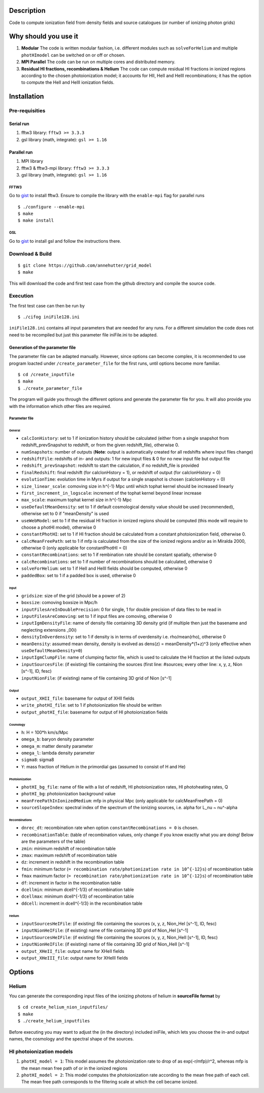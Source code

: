Description
===========

Code to compute ionization field from density fields and source catalogues (or number of ionizing photon grids)


Why should you use it
=====================

1. **Modular** The code is written modular fashion, i.e. different modules such as ``solveForHelium`` and multiple ``photHImodel`` can be switched on or off or chosen.
2. **MPI Parallel** The code can be run on multiple cores and distributed memory.
3. **Residual HI fractions, recombinations & Helium** The code can compute residual HI fractions in ionized regions according to the chosen photoionization model; it accounts for HII, HeII and HeIII recombinations; it has the option to compute the HeII and HeIII ionization fields.

Installation
============

Pre-requisities
---------------

Serial run
``````````

1. fftw3 library: ``fftw3 >= 3.3.3``
2. gsl library (math, integrate): ``gsl >= 1.16``

Parallel run
````````````

1. MPI library
2. fftw3 & fftw3-mpi library: ``fftw3 >= 3.3.3``
3. gsl library (math, integrate): ``gsl >= 1.16``

FFTW3
'''''

Go to `gist <http://www.fftw.org/download.html>`__ to install fftw3. Ensure to compile the library with the ``enable-mpi`` flag for parallel runs
::
    
    $ ./configure --enable-mpi
    $ make
    $ make install
    
GSL
'''

Go to `gist <https://www.gnu.org/software/gsl/>`__ to install gsl and follow the instructions there. 


Download & Build
----------------

::

    $ git clone https://github.com/annehutter/grid_model
    $ make

This will download the code and first test case from the github directory and compile the source code.

Execution
---------

The first test case can then be run by
::

    $ ./cifog iniFile128.ini

``iniFile128.ini`` contains all input parameters that are needed for any runs. For a different simulation the code does not need to be recompiled but just this parameter file iniFile.ini to be adapted.

Generation of the parameter file
````````````````````````````````
The parameter file can be adapted manually. However, since options can become complex, it is recommended to use program loacted under ``/create_parameter_file`` for the first runs, until options become more familiar.
::

    $ cd /create_inputfile
    $ make
    $ ./create_parameter_file
    
The program will guide you through the different options and generate the parameter file for you. It will also provide you with the information which other files are required.

Parameter file
''''''''''''''

**General**
...........

- ``calcIonHistory``: set to 1 if ionization history should be calculated (either from a single snapshot from redshift_prevSnapshot to redshift, or from the given redshift_file), otherwise 0.
- ``numSnapshots``: number of outputs (**Note**: output is automatically created for all redshifts where input files change)
- ``redshiftFile``: redshifts of in- and outputs: 1 for new input files & 0 for no new input file but output file
- ``redshift_prevSnapshot``: redshift to start the calculation, if no redshift_file is provided
- ``finalRedshift``: final redshift (for calcIonHistory = 1), or redshift of output (for calcIonHistory = 0)
- ``evolutionTime``: evolution time in Myrs if output for a single snapshot is chosen (calcIonHistory = 0) 

- ``size_linear_scale``: comoving size in h^{-1} Mpc until which tophat kernel should be increased linearly
- ``first_increment_in_logscale``: increment of the tophat kernel beyond linear increase
- ``max_scale``: maximum tophat kernel size in h^{-1} Mpc

- ``useDefaultMeanDensity``: set to 1 if default cosmological density value should be used (recommended), otherwise set to 0 if "meanDensity" is used

- ``useWebModel``: set to 1 if the residual HI fraction in ionized regions should be computed (this mode will require to choose a photHI model), otherwise 0
- ``constantPhotHI``: set to 1 if HI fraction should be calculated from a constant photoionization field, otherwise 0.
- ``calcMeanFreePath``: set to 1 if mfp is calculated from the size of the ionized regions and/or as in Miralda 2000, otherwise 0 (only applicable for constantPhotHI = 0)
- ``constantRecombinations``: set to 1 if rembination rate should be constant spatially, otherwise 0
- ``calcRecombinations``: set to 1 if number of recombinations should be calculated, otherwise 0
- ``solveForHelium``: set to 1 if HeII and HeIII fields should be computed, otherwise 0

- ``paddedBox``: set to 1 if a padded box is used, otherwise 0

**Input**
.........

- ``gridsize``: size of the grid (should be a power of 2)
- ``boxsize``: comoving boxsize in Mpc/h

- ``inputFilesAreInDoublePrecision``: 0 for single, 1 for double precision of data files to be read in
- ``inputFilesAreComoving``: set to 1 if input files are comoving, otherwise 0

- ``inputIgmDensityFile``: name of density file containing 3D density grid (if multiple then just the basename and neglecting extensions _00i)
- ``densityInOverdensity``: set to 1 if density is in terms of overdensity i.e. rho/mean(rho), otherwise 0
- ``meanDensity``: assumed mean density, density is evolved as dens(z) = meanDensity*(1+z)^3 (only effective when ``useDefaultMeanDensity=0``)

- ``inputIgmClumpFile``: name of clumping factor file, which is used to calculate the HI fraction at the listed outputs

- ``inputSourcesFile``: (if existing) file containing the sources (first line: #sources; every other line: x, y, z, Nion [s^-1], ID, fesc)
- ``inputNionFile``: (if existing) name of file containing 3D grid of Nion [s^-1]

**Output**
..........

- ``output_XHII_file``: basename for output of XHII fields
- ``write_photHI_file``: set to 1 if photoionization file should be written
- ``output_photHI_file``: basename for output of HI photoionization fields

**Cosmology**
.............

- ``h``: H = 100*h km/s/Mpc
- ``omega_b``: baryon density parameter
- ``omega_m``: matter density parameter
- ``omega_l``: lambda density parameter
- ``sigma8``: sigma8
- ``Y``: mass fraction of Helium in the primordial gas (assumed to consist of H and He)

**Photoionization**
...................

- ``photHI_bg_file``: name of file with a list of redshift, HI photoionization rates, HI photoheating rates, Q
- ``photHI_bg``: photoionization background value
- ``meanFreePathInIonizedMedium``: mfp in physical Mpc (only applicable for calcMeanFreePath = 0)
- ``sourceSlopeIndex``: spectral index of the spectrum of the ionizing sources, i.e. alpha for L_nu ~ nu^-alpha

**Recombinations**
..................

- ``dnrec_dt``: recombination rate when option ``constantRecombinations = 0`` is chosen.
- ``recombinationTable``: (table of recombination values, only change if you know exactly what you are doing! Below are the parameters of the table)
- ``zmin``: minimum redshift of recombination table
- ``zmax``: maximum redshift of recombination table
- ``dz``: increment in redshift in the recombination table
- ``fmin``: minimum factor (``= recombination rate/photionization rate in 10^{-12}s``) of recombination table
- ``fmax`` maximum factor (``= recombination rate/photionization rate in 10^{-12}s``) of recombination table
- ``df``: increment in factor in the recombination table
- ``dcellmin``: minimum dcell^{-1/3} of recombination table
- ``dcellmax``: minimum dcell^{-1/3} of recombination table
- ``ddcell``: increment in dcell^{-1/3} in the recombination table

**Helium**
..........

- ``inputSourcesHeIFile``: (if existing) file containing the sources (x, y, z, Nion_HeI [s^-1], ID, fesc)
- ``inputNionHeIFile``: (if existing) name of file containing 3D grid of Nion_HeI [s^-1]
- ``inputSourcesHeIFile``: (if existing) file containing the sources (x, y, z, Nion_HeII [s^-1], ID, fesc)
- ``inputNionHeIFile``: (if existing) name of file containing 3D grid of Nion_HeII [s^-1]

- ``output_XHeII_file``: output name for XHeII fields
- ``output_XHeIII_file``: output name for XHeIII fields


Options
=======

Helium
------

You can generate the corresponding input files of the ionizing photons of helium in **sourceFile format** by
::

    $ cd create_helium_nion_inputfiles/
    $ make
    $ ./create_helium_inputfiles

Before executing you may want to adjust the (in the directory) included iniFile, which lets you choose the in-and output names, the cosmology and the spectral shape of the sources.

HI photoionization models
-------------------------

1. ``photHI_model = 1``: This model assumes the photoionization rate to drop of as exp(-r/mfp)/r^2, whereas mfp is the mean mean free path of or in the ionized regions

2. ``photHI_model = 2``: This model computes the photoionization rate according to the mean free path of each cell. The mean free path corresponds to the filtering scale at which the cell became ionized.



